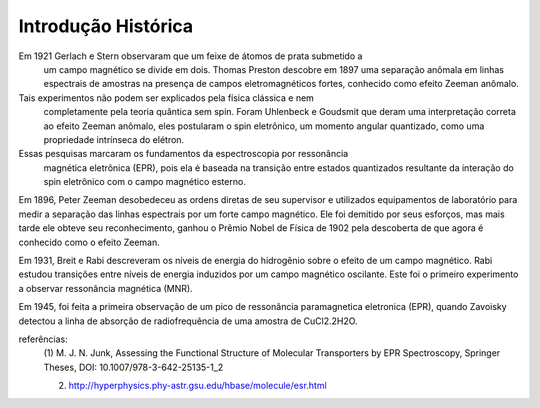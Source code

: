 ====================
Introdução Histórica
====================

Em 1921 Gerlach e Stern observaram que um feixe de átomos de prata submetido a
 um campo magnético se divide em dois. Thomas Preston descobre em 1897 uma
 separação anômala em linhas espectrais de amostras na presença de campos
 eletromagnéticos fortes, conhecido como efeito Zeeman anômalo.

Tais experimentos não podem ser explicados pela física clássica e nem
 completamente pela teoria quântica sem spin. Foram Uhlenbeck e Goudsmit que
 deram uma interpretação correta ao efeito Zeeman anômalo, eles postularam o
 spin eletrônico, um momento angular quantizado, como uma propriedade intrínseca do elétron.

Essas pesquisas marcaram os fundamentos da espectroscopia por ressonância
 magnética eletrônica (EPR), pois ela é baseada na transição entre estados
 quantizados resultante da interação do spin eletrônico com o campo
 magnético esterno.

Em 1896, Peter Zeeman desobedeceu as ordens diretas de seu supervisor e
utilizados equipamentos de laboratório para medir a separação das linhas
espectrais por um forte campo magnético. Ele foi demitido por seus esforços,
mas mais tarde ele obteve seu reconhecimento, ganhou o Prêmio Nobel de
Física de 1902 pela descoberta de que agora é conhecido como o efeito Zeeman.

Em 1931, Breit e Rabi descreveram os níveis de energia do hidrogênio sobre o
efeito de um campo magnético. Rabi estudou transições entre níveis de
energia induzidos por um campo magnético oscilante. Este foi o primeiro
experimento a observar ressonância magnética (MNR).


Em 1945, foi feita a primeira observação de um pico de ressonância
paramagnetica eletronica (EPR), quando Zavoisky detectou a linha de absorção
de radiofrequência de uma amostra de CuCl2.2H2O.

referências:
	(1) M. J. N. Junk, Assessing the Functional Structure of
 	Molecular Transporters by EPR Spectroscopy, Springer Theses,
 	DOI: 10.1007/978-3-642-25135-1_2

	(2) http://hyperphysics.phy-astr.gsu.edu/hbase/molecule/esr.html



